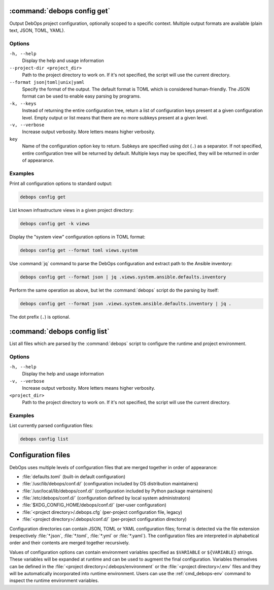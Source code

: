 .. Copyright (C) 2021-2023 Maciej Delmanowski <drybjed@gmail.com>
.. Copyright (C) 2021-2023 DebOps <https://debops.org/>
.. SPDX-License-Identifier: GPL-3.0-or-later

:command:`debops config get`
----------------------------

Output DebOps project configuration, optionally scoped to a specific context.
Multiple output formats are available (plain text, JSON, TOML, YAML).

Options
~~~~~~~

``-h, --help``
  Display the help and usage information

``--project-dir <project_dir>``
  Path to the project directory to work on. If it's not specified, the script
  will use the current directory.

``--format json|toml|unix|yaml``
  Specify the format of the output. The default format is TOML which is
  considered human-friendly. The JSON format can be used to enable easy parsing
  by programs.

``-k, --keys``
  Instead of returning the entire configuration tree, return a list of
  configuration keys present at a given configuration level. Empty output or
  list means that there are no more subkeys present at a given level.

``-v, --verbose``
  Increase output verbosity. More letters means higher verbosity.

``key``
  Name of the configuration option key to return. Subkeys are specified using
  dot (``.``) as a separator. If not specified, entire configuration tree will
  be returned by default. Multiple keys may be specified, they will be returned
  in order of appearance.

Examples
~~~~~~~~

Print all configuration options to standard output:

.. code-block:: shell

   debops config get

List known infrastructure views in a given project directory:

.. code-block:: shell

   debops config get -k views

Display the "system view" configuration options in TOML format:

.. code-block:: shell

   debops config get --format toml views.system

Use :command:`jq` command to parse the DebOps configuration and extract path to
the Ansible inventory:

.. code-block:: shell

   debops config get --format json | jq .views.system.ansible.defaults.inventory

Perform the same operation as above, but let the :command:`debops` script do
the parsing by itself:

.. code-block:: shell

   debops config get --format json .views.system.ansible.defaults.inventory | jq .

The dot prefix (``.``) is optional.


:command:`debops config list`
-----------------------------

List all files which are parsed by the :command:`debops` script to configure
the runtime and project environment.

Options
~~~~~~~

``-h, --help``
  Display the help and usage information

``-v, --verbose``
  Increase output verbosity. More letters means higher verbosity.

``<project_dir>``
  Path to the project directory to work on. If it's not specified, the script
  will use the current directory.

Examples
~~~~~~~~

List currently parsed configuration files:

.. code-block:: shell

   debops config list


Configuration files
-------------------

DebOps uses multiple levels of configuration files that are merged together in
order of appearance:

- :file:`defaults.toml` (built-in default configuration)

- :file:`/usr/lib/debops/conf.d/` (configuration included by OS distribution
  maintainers)

- :file:`/usr/local/lib/debops/conf.d/` (configuration included by Python
  package maintainers)

- :file:`/etc/debops/conf.d/` (configuration defined by local system
  administrators)

- :file:`$XDG_CONFIG_HOME/debops/conf.d/` (per-user configuration)

- :file:`<project directory>/.debops.cfg` (per-project configuration file,
  legacy)

- :file:`<project directory>/.debops/conf.d/` (per-project configuration
  directory)

Configuration directories can contain JSON, TOML or YAML configuration files;
format is detected via the file extension (respectively :file:`*.json`,
:file:`*.toml`, :file:`*.yml` or :file:`*.yaml`). The configuration files are
interpreted in alphabetical order and their contents are merged together
recursively.

Values of configuration options can contain environment variables specified as
``$VARIABLE`` or ``${VARIABLE}`` strings. These variables will be expanded at
runtime and can be used to augment the final configuration. Variables
themselves can be defined in the :file:`<project directory>/.debops/environment`
or the :file:`<project directory>/.env` files and they will be automatically
incorporated into runtime environment. Users can use the :ref:`cmd_debops-env`
command to inspect the runtime environment variables.
